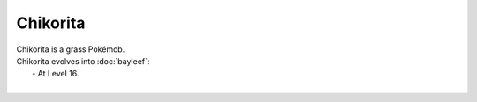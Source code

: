 .. chikorita:

Chikorita
----------

.. image:: ../../_images/pokemobs/gen_2/entity_icon/textures/chikorita.png
    :alt: Chikorita
.. image:: ../../_images/pokemobs/gen_2/entity_icon/textures/chikoritas.png
    :alt: Chikorita


| Chikorita is a grass Pokémob.
| Chikorita evolves into :doc:`bayleef`:
|  -  At Level 16.
| 